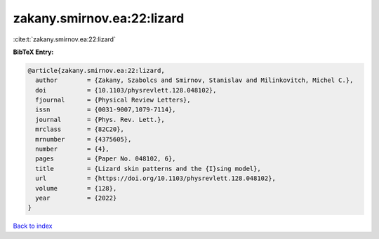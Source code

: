 zakany.smirnov.ea:22:lizard
===========================

:cite:t:`zakany.smirnov.ea:22:lizard`

**BibTeX Entry:**

.. code-block:: bibtex

   @article{zakany.smirnov.ea:22:lizard,
     author        = {Zakany, Szabolcs and Smirnov, Stanislav and Milinkovitch, Michel C.},
     doi           = {10.1103/physrevlett.128.048102},
     fjournal      = {Physical Review Letters},
     issn          = {0031-9007,1079-7114},
     journal       = {Phys. Rev. Lett.},
     mrclass       = {82C20},
     mrnumber      = {4375605},
     number        = {4},
     pages         = {Paper No. 048102, 6},
     title         = {Lizard skin patterns and the {I}sing model},
     url           = {https://doi.org/10.1103/physrevlett.128.048102},
     volume        = {128},
     year          = {2022}
   }

`Back to index <../By-Cite-Keys.html>`_
